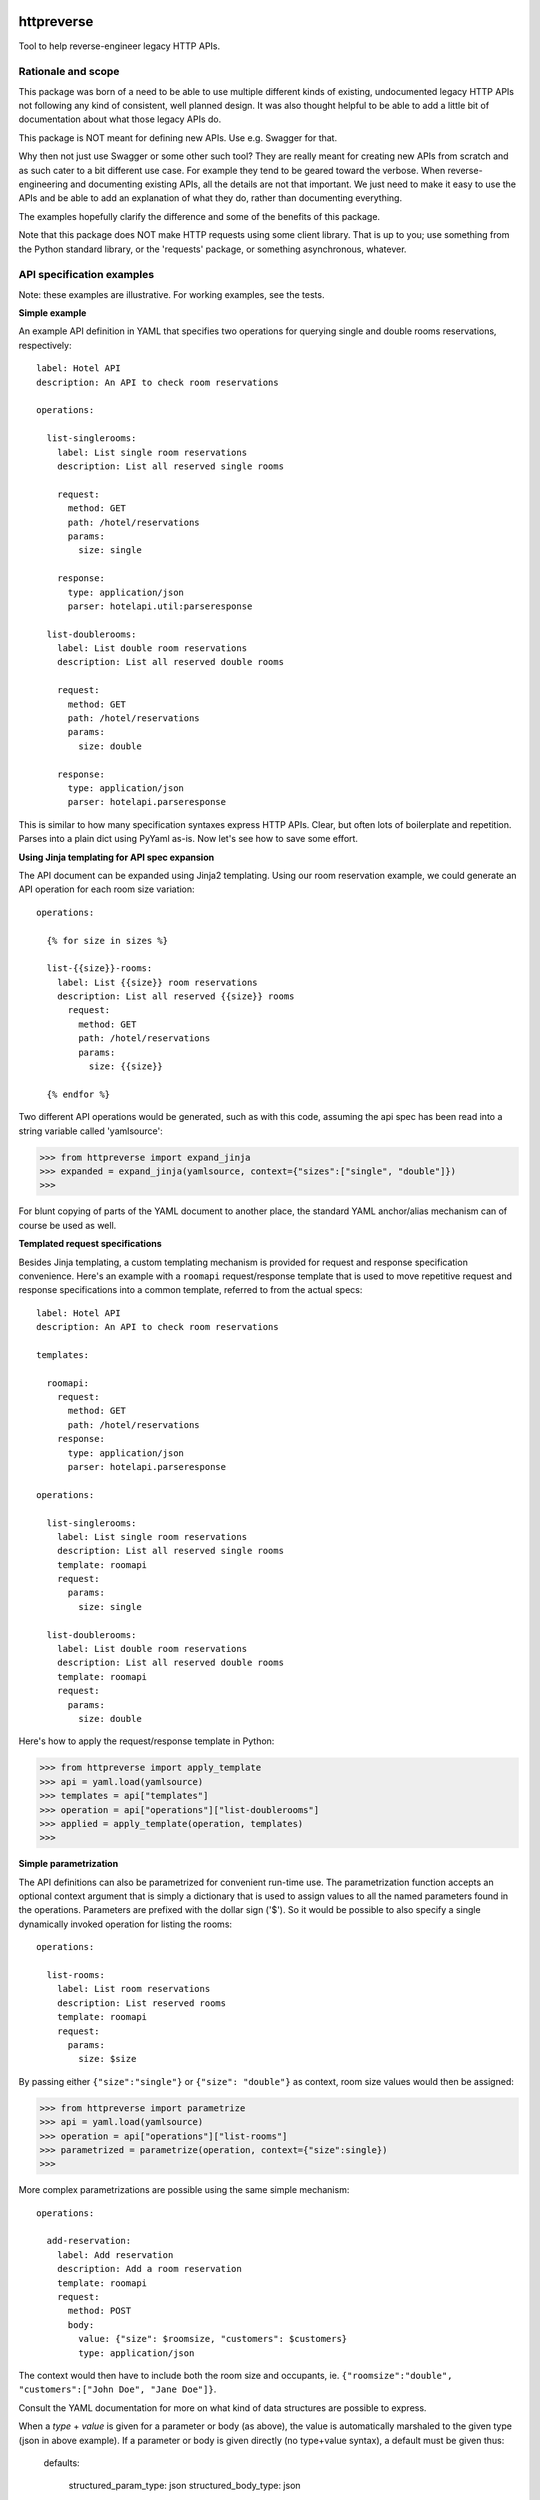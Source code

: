 ===============================
httpreverse
===============================

.. image:: https://img.shields.io/pypi/v/httpreverse.svg
        :target: https://pypi.python.org/pypi/httpreverse

Tool to help reverse-engineer legacy HTTP APIs.

Rationale and scope
--------------------

This package was born of a need to be able to use multiple different kinds of
existing, undocumented legacy HTTP APIs not following any kind of consistent,
well planned design. It was also thought helpful to be able to add a little bit
of documentation about what those legacy APIs do.

This package is NOT meant for defining new APIs. Use e.g. Swagger for that.

Why then not just use Swagger or some other such tool? They are really meant for
creating new APIs from scratch and as such cater to a bit different use case.
For example they tend to be geared toward the verbose. When reverse-engineering
and documenting existing APIs, all the details are not that important. We just
need to make it easy to use the APIs and be able to add an explanation of what
they do, rather than documenting everything.

The examples hopefully clarify the difference and some of the benefits of this
package.

Note that this package does NOT make HTTP requests using some client library.
That is up to you; use something from the Python standard library, or the
'requests' package, or something asynchronous, whatever.

API specification examples
------------------------

Note: these examples are illustrative. For working examples, see the tests.

**Simple example**

An example API definition in YAML that specifies two operations for querying
single and double rooms reservations, respectively::

  label: Hotel API
  description: An API to check room reservations

  operations:

    list-singlerooms:
      label: List single room reservations
      description: List all reserved single rooms

      request:
        method: GET
        path: /hotel/reservations
        params:
          size: single

      response:
        type: application/json
        parser: hotelapi.util:parseresponse

    list-doublerooms:
      label: List double room reservations
      description: List all reserved double rooms

      request:
        method: GET
        path: /hotel/reservations
        params:
          size: double

      response:
        type: application/json
        parser: hotelapi.parseresponse


This is similar to how many specification syntaxes express HTTP APIs. Clear,
but often lots of boilerplate and repetition. Parses into a plain dict using
PyYaml as-is. Now let's see how to save some effort.


**Using Jinja templating for API spec expansion**

The API document can be expanded using Jinja2 templating. Using our room
reservation example, we could generate an API operation for each room size
variation::

  operations:

    {% for size in sizes %}

    list-{{size}}-rooms:
      label: List {{size}} room reservations
      description: List all reserved {{size}} rooms
        request:
          method: GET
          path: /hotel/reservations
          params:
            size: {{size}}

    {% endfor %}

Two different API operations would be generated, such as with this code, assuming
the api spec has been read into a string variable called 'yamlsource':

>>> from httpreverse import expand_jinja
>>> expanded = expand_jinja(yamlsource, context={"sizes":["single", "double"]})
>>>

For blunt copying of parts of the YAML document to another place, the standard
YAML anchor/alias mechanism can of course be used as well.

**Templated request specifications**

Besides Jinja templating, a custom templating mechanism is provided for request
and response specification convenience. Here's an example with a ``roomapi``
request/response template that is used to move repetitive request and response
specifications into a common template, referred to from the actual specs::

  label: Hotel API
  description: An API to check room reservations

  templates:

    roomapi:
      request:
        method: GET
        path: /hotel/reservations
      response:
        type: application/json
        parser: hotelapi.parseresponse

  operations:

    list-singlerooms:
      label: List single room reservations
      description: List all reserved single rooms
      template: roomapi
      request:
        params:
          size: single

    list-doublerooms:
      label: List double room reservations
      description: List all reserved double rooms
      template: roomapi
      request:
        params:
          size: double

Here's how to apply the request/response template in Python:

>>> from httpreverse import apply_template
>>> api = yaml.load(yamlsource)
>>> templates = api["templates"]
>>> operation = api["operations"]["list-doublerooms"]
>>> applied = apply_template(operation, templates)
>>>

**Simple parametrization**

The API definitions can also be parametrized for convenient run-time use. The
parametrization function accepts an optional context argument that is simply
a dictionary that is used to assign values to all the named parameters found
in the operations. Parameters are prefixed with the dollar sign ('$'). So it
would be possible to also specify a single dynamically invoked operation for
listing the rooms::

  operations:

    list-rooms:
      label: List room reservations
      description: List reserved rooms
      template: roomapi
      request:
        params:
          size: $size

By passing either ``{"size":"single"}`` or ``{"size": "double"}`` as context,
room size values would then be assigned:

>>> from httpreverse import parametrize
>>> api = yaml.load(yamlsource)
>>> operation = api["operations"]["list-rooms"]
>>> parametrized = parametrize(operation, context={"size":single})
>>>

More complex parametrizations are possible using the same simple mechanism::

  operations:

    add-reservation:
      label: Add reservation
      description: Add a room reservation
      template: roomapi
      request:
        method: POST
        body:
          value: {"size": $roomsize, "customers": $customers}
          type: application/json

The context would then have to include both the room size and occupants, ie.
``{"roomsize":"double", "customers":["John Doe", "Jane Doe"]}``.

Consult the YAML documentation for more on what kind of data structures are
possible to express.

When a `type` + `value` is given for a parameter or body (as above), the
value is automatically marshaled to the given type (json in above example).
If a parameter or body is given directly (no type+value syntax), a default
must be given thus:

  defaults:

    structured_param_type: json
    structured_body_type: json

The above API snippet would specify that whenever a structured parameter
or body value is encountered (such as a container or mapping), it will be
marshalled to json. Simple values (strings, numbers etc) are used as-is.

**Request generator and response parser loading**

There are two convenience functions, ``_load_generator`` for loading the
request generator and ``_load_parser`` for loading the response parser:

>>> from httpreverse import _load_parser
>>> api = yaml.load(yamlsource)
>>> parser = _load_parser(api["list-rooms"])
>>>

**Recommended API operations spec generation and use**

Typically, when using httpreverse to e.g. make http requests using whatever
http client you have, you might want to first run just the Jinja expansion
first and parse the resulting YAML string. Then, apply the request/response
templates for the operations you expect to be using (or maybe all of them).
Keep a copy of the the result. Finally, for each HTTP request, just parametrize
the API operation being used, marshal parameters and body and fire away!


=======
History
=======

0.4.0 (2017-02-26)
-------------------

* Handle arbitrary data structure parametrization
* Implement parameter & body marshaling
* Some backwards-incompatible API changes

0.3.0 (2017-02-20)
-------------------

* Implement request generator loading (issue #2)
* Implement response parser loading (issue #1))
* Implement request conversion (issue #4)

0.2.0 (2017-02-19)
------------------

* Implement static context specification support (issue #3)
* Improved documentation
* Request/response template expansion and spec parametrization
  do their magic on single operations (as they should) rather
  than the full API. Jinja template expansion is kept as-is.

0.1.0 (2017-02-17)
------------------

* First release on PyPI.


